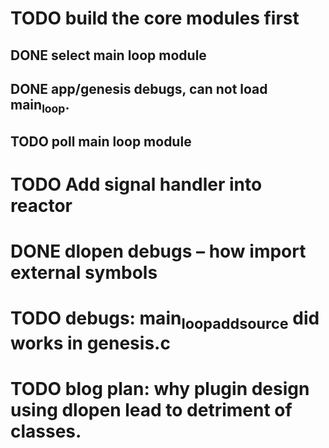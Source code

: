* TODO build the core modules first
** DONE select main loop module
   CLOSED: [2013-08-13 Tue 23:16]
** DONE app/genesis debugs, can not load main_loop.
   CLOSED: [2013-08-13 Tue 23:16]
** TODO poll main loop module

* TODO Add signal handler into reactor
* DONE dlopen debugs -- how import external symbols
  CLOSED: [2013-08-13 Tue 23:15]

* TODO debugs: main_loop_add_source did works in genesis.c
* TODO blog plan: why plugin design using dlopen lead to detriment of classes.
